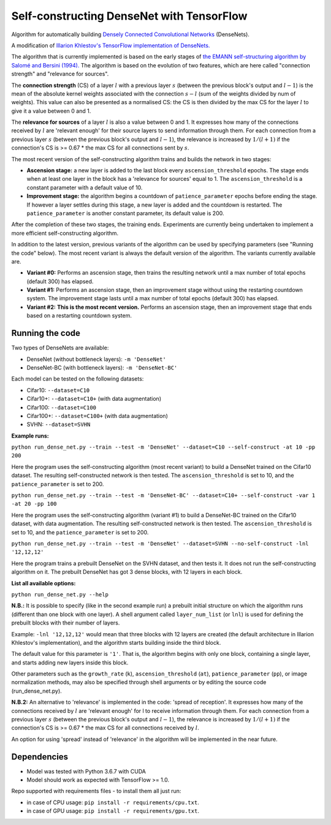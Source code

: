 Self-constructing DenseNet with TensorFlow
~~~~~~~~~~~~~~~~~~~~~~~~~~~~~~~~~~~~~~~~~~

Algorithm for automatically building `Densely Connected Convolutional Networks <https://arxiv.org/abs/1608.06993>`__ (DenseNets).

A modification of `Illarion Khlestov's TensorFlow implementation of DenseNets. <https://github.com/ikhlestov/vision_networks>`__

The algorithm that is currently implemented is based on the early stages of `the EMANN self-structuring algorithm by Salomé and Bersini (1994).
<https://ieeexplore.ieee.org/document/374473>`__
The algorithm is based on the evolution of two features, which are here called "connection strength" and "relevance for sources".

The **connection strength** (CS) of a layer :math:`l` with a previous layer :math:`s` (between the previous block's output and :math:`l-1`)
is the mean of the absolute kernel weights associated with the connection :math:`s-l` (sum of the weights divided by num of weights).
This value can also be presented as a normalised CS: the CS is then divided by the max CS for the layer :math:`l` to give it a value between 0 and 1.

The **relevance for sources** of a layer :math:`l` is also a value between 0 and 1.
It expresses how many of the connections received by :math:`l` are 'relevant enough' for their source layers to send information through them.
For each connection from a previous layer :math:`s` (between the previous block's output and :math:`l-1`), the relevance is increased by :math:`1/(l+1)`
if the connection's CS is >= 0.67 * the max CS for all connections sent by :math:`s`.

The most recent version of the self-constructing algorithm trains and builds the network in two stages:

- **Ascension stage:** a new layer is added to the last block every ``ascension_threshold`` epochs.
  The stage ends when at least one layer in the block has a 'relevance for sources' equal to 1.
  The ``ascension_threshold`` is a constant parameter with a default value of 10.

- **Improvement stage:** the algorithm begins a countdown of ``patience_parameter`` epochs before ending the stage.
  If however a layer settles during this stage, a new layer is added and the countdown is restarted.
  The ``patience_parameter`` is another constant parameter, its default value is 200.

After the completion of these two stages, the training ends. Experiments are currently being undertaken to implement a more efficient self-constructing algorithm.

In addition to the latest version, previous variants of the algorithm can be used by specifying parameters (see "Running the code" below).
The most recent variant is always the default version of the algorithm. The variants currently available are.

- **Variant #0:** Performs an ascension stage, then trains the resulting network until a max number of total epochs (default 300) has elapsed.

- **Variant #1:** Performs an ascension stage, then an improvement stage without using the restarting countdown system. The improvement stage lasts until a max number of total epochs (default 300) has elapsed.

- **Variant #2:** **This is the most recent version.** Performs an ascension stage, then an improvement stage that ends based on a restarting countdown system.

Running the code
----------------

Two types of DenseNets are available:

- DenseNet (without bottleneck layers): ``-m 'DenseNet'``
- DenseNet-BC (with bottleneck layers): ``-m 'DenseNet-BC'``

Each model can be tested on the following datasets:

- Cifar10:  ``--dataset=C10``
- Cifar10+:  ``--dataset=C10+`` (with data augmentation)
- Cifar100:  ``--dataset=C100``
- Cifar100+:  ``--dataset=C100+`` (with data augmentation)
- SVHN:  ``--dataset=SVHN``

**Example runs:**

``python run_dense_net.py --train --test -m 'DenseNet' --dataset=C10 --self-construct -at 10 -pp 200``

Here the program uses the self-constructing algorithm (most recent variant) to build a DenseNet trained on the Cifar10 dataset.
The resulting self-constructed network is then tested.
The ``ascension_threshold`` is set to 10, and the ``patience_parameter`` is set to 200.

``python run_dense_net.py --train --test -m 'DenseNet-BC' --dataset=C10+ --self-construct -var 1 -at 20 -pp 100``

Here the program uses the self-constructing algorithm (variant #1) to build a DenseNet-BC trained on the Cifar10 dataset, with data augmentation.
The resulting self-constructed network is then tested.
The ``ascension_threshold`` is set to 10, and the ``patience_parameter`` is set to 200.

``python run_dense_net.py --train --test -m 'DenseNet' --dataset=SVHN --no-self-construct -lnl '12,12,12'``

Here the program trains a prebuilt DenseNet on the SVHN dataset, and then tests it.
It does not run the self-constructing algorithm on it.
The prebuilt DenseNet has got 3 dense blocks, with 12 layers in each block.

**List all available options:**

``python run_dense_net.py --help``

**N.B.:** It is possible to specify (like in the second example run) a prebuilt initial structure on which the algorithm runs (different than one block with one layer).
A shell argument called ``layer_num_list`` (or ``lnl``) is used for defining the prebuilt blocks with their number of layers.

Example: ``-lnl '12,12,12'`` would mean that three blocks with 12 layers are created (the default architecture in Illarion Khlestov's implementation),
and the algorithm starts building inside the third block.

The default value for this parameter is ``'1'``. That is, the algorithm begins with only one block, containing a single layer, and starts adding new layers inside this block.

Other parameters such as the ``growth_rate`` (``k``), ``ascension_threshold`` (``at``), ``patience_parameter`` (``pp``), or image normalization methods,
may also be specified through shell arguments or by editing the source code (run_dense_net.py).

**N.B.2:** An alternative to 'relevance' is implemented in the code: 'spread of reception'.
It expresses how many of the connections received by :math:`l` are 'relevant enough' for l to receive information through them.
For each connection from a previous layer :math:`s` (between the previous block's output and :math:`l-1`), the relevance is increased by :math:`1/(l+1)`
if the connection's CS is >= 0.67 * the max CS for all connections received by :math:`l`.

An option for using 'spread' instead of 'relevance' in the algorithm will be implemented in the near future.

Dependencies
------------

- Model was tested with Python 3.6.7 with CUDA
- Model should work as expected with TensorFlow >= 1.0.

Repo supported with requirements files - to install them all just run:

- in case of CPU usage: ``pip install -r requirements/cpu.txt``.
- in case of GPU usage: ``pip install -r requirements/gpu.txt``.

